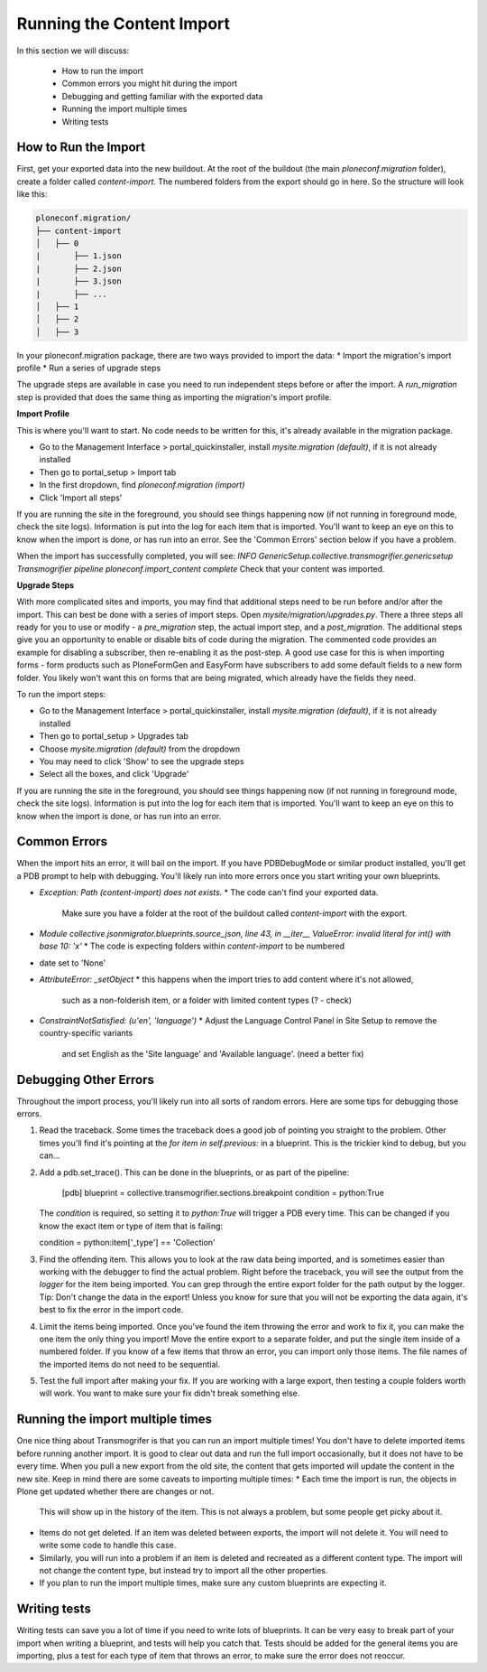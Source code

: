 ==========================
Running the Content Import
==========================

In this section we will discuss:

  * How to run the import
  * Common errors you might hit during the import
  * Debugging and getting familiar with the exported data
  * Running the import multiple times
  * Writing tests


How to Run the Import
---------------------

First, get your exported data into the new buildout.
At the root of the buildout (the main `ploneconf.migration` folder),
create a folder called `content-import`.
The numbered folders from the export should go in here.
So the structure will look like this:

.. code-block:: console

   ploneconf.migration/
   ├── content-import
   │   ├── 0
   |       ├── 1.json
   |       ├── 2.json
   |       ├── 3.json
   |       ├── ...
   │   ├── 1
   │   ├── 2
   │   ├── 3

In your ploneconf.migration package, there are two ways provided to import the data:
* Import the migration's import profile
* Run a series of upgrade steps

The upgrade steps are available in case you need to run independent steps before or after the import.
A `run_migration` step is provided that does the same thing as importing the migration's import profile.

**Import Profile**

This is where you'll want to start.
No code needs to be written for this, it's already available in the migration package.

* Go to the Management Interface > portal_quickinstaller, install `mysite.migration (default)`, if it is not already installed
* Then go to portal_setup > Import tab
* In the first dropdown, find `ploneconf.migration (import)`
* Click 'Import all steps'

If you are running the site in the foreground, you should see things happening now
(if not running in foreground mode, check the site logs).
Information is put into the log for each item that is imported.
You'll want to keep an eye on this to know when the import is done, or has run into an error.
See the 'Common Errors' section below if you have a problem.

When the import has successfully completed, you will see:
`INFO GenericSetup.collective.transmogrifier.genericsetup Transmogrifier pipeline ploneconf.import_content complete`
Check that your content was imported.

**Upgrade Steps**

With more complicated sites and imports,
you may find that additional steps need to be run before and/or after the import.
This can best be done with a series of import steps.
Open `mysite/migration/upgrades.py`.
There a three steps all ready for you to use or modify - 
a `pre_migration` step, the actual import step, and a `post_migration`.
The additional steps give you an opportunity to enable or disable bits of code during the migration.
The commented code provides an example for disabling a subscriber, then re-enabling it as the post-step.
A good use case for this is when importing forms - 
form products such as PloneFormGen and EasyForm have subscribers to add some default fields to a new form folder.
You likely won't want this on forms that are being migrated, which already have the fields they need.

To run the import steps:

* Go to the Management Interface > portal_quickinstaller, install `mysite.migration (default)`, if it is not already installed
* Then go to portal_setup > Upgrades tab
* Choose `mysite.migration (default)` from the dropdown
* You may need to click 'Show' to see the upgrade steps
* Select all the boxes, and click 'Upgrade'

If you are running the site in the foreground, you should see things happening now
(if not running in foreground mode, check the site logs).
Information is put into the log for each item that is imported.
You'll want to keep an eye on this to know when the import is done, or has run into an error.

Common Errors
-------------

When the import hits an error, it will bail on the import.
If you have PDBDebugMode or similar product installed, you'll get a PDB prompt to help with debugging.
You'll likely run into more errors once you start writing your own blueprints.

* `Exception: Path (content-import) does not exists.`
  * The code can't find your exported data.
    Make sure you have a folder at the root of the buildout called `content-import` with the export.
* `Module collective.jsonmigrator.blueprints.source_json, line 43, in __iter__`
  `ValueError: invalid literal for int() with base 10: 'x'`
  * The code is expecting folders within `content-import` to be numbered
* date set to 'None'
* `AttributeError: _setObject`
  * this happens when the import tries to add content where it's not allowed,
    such as a non-folderish item, or a folder with limited content types (? - check)
* `ConstraintNotSatisfied: (u'en', 'language')`
  * Adjust the Language Control Panel in Site Setup to remove the country-specific variants
    and set English as the 'Site language' and 'Available language'.
    (need a better fix)

Debugging Other Errors
----------------------

Throughout the import process, you'll likely run into all sorts of random errors.
Here are some tips for debugging those errors.

1. Read the traceback.
   Some times the traceback does a good job of pointing you straight to the problem.
   Other times you'll find it's pointing at the `for item in self.previous:` in a blueprint.
   This is the trickier kind to debug, but you can...
2. Add a pdb.set_trace(). This can be done in the blueprints, or as part of the pipeline:

    [pdb]
    blueprint = collective.transmogrifier.sections.breakpoint
    condition = python:True

   The `condition` is required, so setting it to `python:True` will trigger a PDB every time.
   This can be changed if you know the exact item or type of item that is failing:

   condition = python:item['_type'] == 'Collection'

3. Find the offending item.
   This allows you to look at the raw data being imported,
   and is sometimes easier than working with the debugger to find the actual problem.
   Right before the traceback, you will see the output from the `logger` for the item being imported.
   You can grep through the entire export folder for the path output by the logger.
   Tip: Don't change the data in the export!
   Unless you know for sure that you will not be exporting the data again,
   it's best to fix the error in the import code.
4. Limit the items being imported.
   Once you've found the item throwing the error and work to fix it,
   you can make the one item the only thing you import!
   Move the entire export to a separate folder,
   and put the single item inside of a numbered folder.
   If you know of a few items that throw an error, you can import only those items.
   The file names of the imported items do not need to be sequential.
5. Test the full import after making your fix.
   If you are working with a large export, then testing a couple folders worth will work.
   You want to make sure your fix didn't break something else.

Running the import multiple times
---------------------------------

One nice thing about Transmogrifer is that you can run an import multiple times!
You don't have to delete imported items before running another import.
It is good to clear out data and run the full import occasionally, but it does not have to be every time.
When you pull a new export from the old site,
the content that gets imported will update the content in the new site.
Keep in mind there are some caveats to importing multiple times:
* Each time the import is run, the objects in Plone get updated whether there are changes or not.
  This will show up in the history of the item.
  This is not always a problem, but some people get picky about it.
* Items do not get deleted.
  If an item was deleted between exports, the import will not delete it.
  You will need to write some code to handle this case.
* Similarly, you will run into a problem if an item is deleted and recreated as a different content type.
  The import will not change the content type, but instead try to import all the other properties.
* If you plan to run the import multiple times, make sure any custom blueprints are expecting it.


Writing tests
-------------

Writing tests can save you a lot of time if you need to write lots of blueprints.
It can be very easy to break part of your import when writing a blueprint,
and tests will help you catch that.
Tests should be added for the general items you are importing,
plus a test for each type of item that throws an error, to make sure the error does not reoccur.